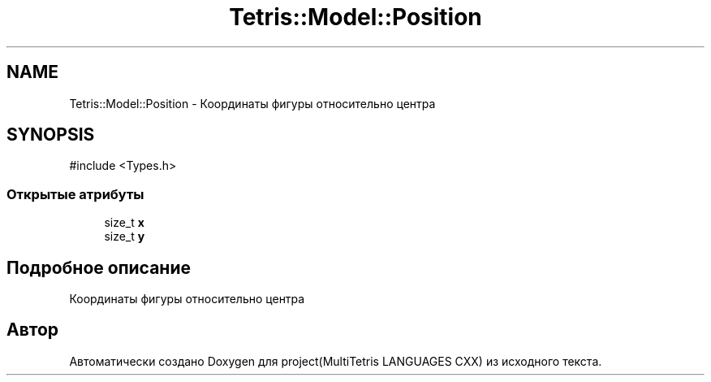 .TH "Tetris::Model::Position" 3 "project(MultiTetris LANGUAGES CXX)" \" -*- nroff -*-
.ad l
.nh
.SH NAME
Tetris::Model::Position \- Координаты фигуры относительно центра  

.SH SYNOPSIS
.br
.PP
.PP
\fR#include <Types\&.h>\fP
.SS "Открытые атрибуты"

.in +1c
.ti -1c
.RI "size_t \fBx\fP"
.br
.ti -1c
.RI "size_t \fBy\fP"
.br
.in -1c
.SH "Подробное описание"
.PP 
Координаты фигуры относительно центра 

.SH "Автор"
.PP 
Автоматически создано Doxygen для project(MultiTetris LANGUAGES CXX) из исходного текста\&.
